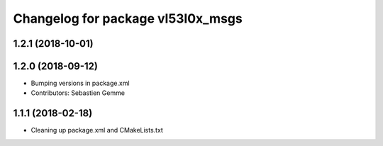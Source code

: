 ^^^^^^^^^^^^^^^^^^^^^^^^^^^^^^^^^^
Changelog for package vl53l0x_msgs
^^^^^^^^^^^^^^^^^^^^^^^^^^^^^^^^^^

1.2.1 (2018-10-01)
------------------

1.2.0 (2018-09-12)
------------------
* Bumping versions in package.xml
* Contributors: Sebastien Gemme

1.1.1 (2018-02-18)
------------------
* Cleaning up package.xml and CMakeLists.txt
